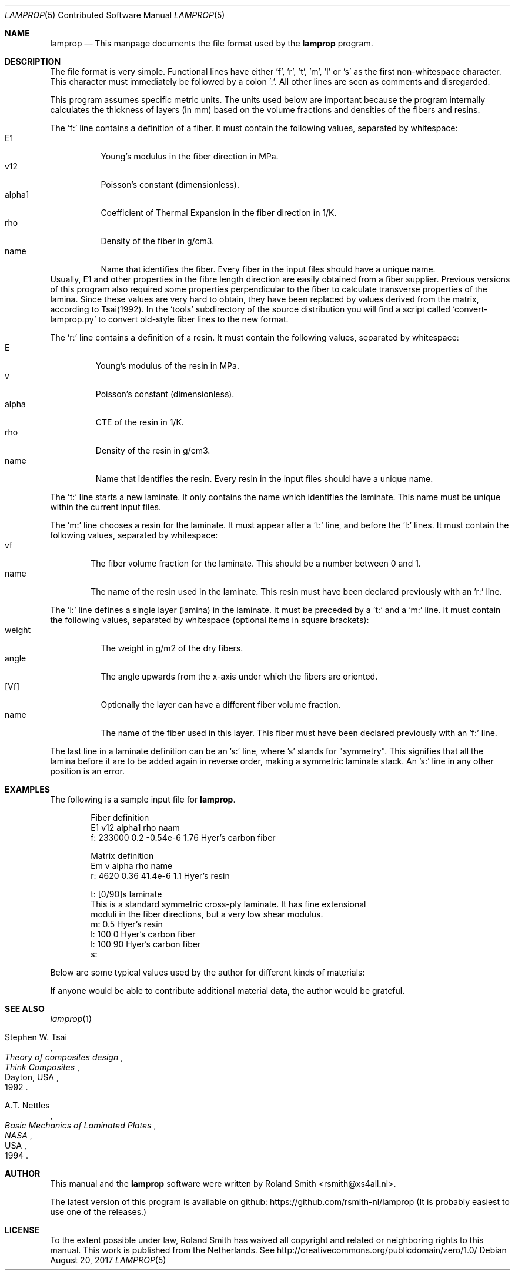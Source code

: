 .\" -*- nroff -*-
.\" lamprop.5
.\" By: R.F. Smith <rsmith@xs4all.nl>
.\"
.Dd August 20, 2017
.Dt LAMPROP 5 CON
.Os
.Sh NAME
.Nm lamprop
.Nd This manpage documents the file format used by the
.Nm
program.
.Sh DESCRIPTION
The file format is very simple. Functional lines have
either 'f', 'r', 't', 'm', 'l' or 's' as the first non-whitespace character. This
character must immediately be followed by a colon ':'. All other lines are
seen as comments and disregarded.
.Pp
This program assumes specific metric units. The units used below are important
because the program internally calculates the thickness of layers (in mm)
based on the volume fractions and densities of the fibers and resins.
.Pp
The 'f:' line contains a definition of a fiber. It must contain the following
values, separated by whitespace:
.Bl -tag -width "alpha1" -compact
.It E1
Young's modulus in the fiber direction in MPa.
.It v12
Poisson's constant (dimensionless).
.It alpha1
Coefficient of Thermal Expansion in the fiber direction in 1/K.
.It rho
Density of the fiber in g/cm3.
.It name
Name that identifies the fiber. Every fiber in the input files should have
a unique name.
.El
Usually, E1 and other properties in the fibre length direction are easily
obtained from a fiber supplier. Previous versions of this program also
required some properties perpendicular to the fiber to calculate transverse
properties of the lamina. Since these values are very hard to obtain, they
have been replaced by values derived from the matrix, according to Tsai(1992).
In the
.Ql tools
subdirectory of the source distribution you will find a script called
.Ql convert-lamprop.py
to convert old-style fiber lines to the new format.
.Pp
The 'r:' line contains a definition of a resin. It must contain the following
values, separated by whitespace:
.Bl -tag -width "alpha" -compact
.It E
Young's modulus of the resin in MPa.
.It v
Poisson's constant (dimensionless).
.It alpha
CTE of the resin in 1/K.
.It rho
Density of the resin in g/cm3.
.It name
Name that identifies the resin. Every resin in the input files should have
a unique name.
.El
.Pp
The 't:' line starts a new laminate. It only contains the name which
identifies the laminate. This name must be unique within the current input
files.
.Pp
The 'm:' line chooses a resin for the laminate. It must appear after a 't:'
line, and before the 'l:' lines. It must contain the following values,
separated by whitespace:
.Bl -tag -width "name" -compact
.It vf
The fiber volume fraction for the laminate. This should be a number between 0
and 1.
.It name
The name of the resin used in the laminate. This resin must have been
declared previously with an 'r:' line.
.El
.Pp
The 'l:' line defines a single layer (lamina) in the laminate. It must be
preceded by a 't:' and a 'm:' line. It must contain the following values,
separated by whitespace (optional items in square brackets):
.Bl -tag -width "weight" -compact
.It weight
The weight in g/m2 of the dry fibers.
.It angle
The angle upwards from the x-axis under which the fibers are oriented.
.It [Vf]
Optionally the layer can have a different fiber volume fraction.
.It name
The name of the fiber used in this layer. This fiber must have been
declared previously with an 'f:' line.
.El
.Pp
The last line in a laminate definition can be an 's:' line, where 's' stands
for "symmetry". This signifies that all the lamina before it are to be added
again in reverse order, making a symmetric laminate stack. An 's:' line in any
other position is an error.
.Sh EXAMPLES
The following is a sample input file for
.Nm .
.Bd -literal -offset indent
Fiber definition
   E1     v12  alpha1   rho  naam
f: 233000 0.2  -0.54e-6 1.76 Hyer's carbon fiber

Matrix definition
   Em   v    alpha   rho name
r: 4620 0.36 41.4e-6 1.1  Hyer's resin

t: [0/90]s laminate
This is a standard symmetric cross-ply laminate. It has fine extensional
moduli in the fiber directions, but a very low shear modulus.
m: 0.5 Hyer's resin
l: 100  0 Hyer's carbon fiber
l: 100 90 Hyer's carbon fiber
s:
.Ed
.Pp
Below are some typical values used by the author for different kinds of
materials:
.TS
center;
C C C C L
R C C C L.
E1	v12	alpha1	rho	name
124000	0.30	-2e-6	1.44	HM_aramid
233000	0.20	-0.38e-6	1.80	T700SC (HS carbon)
238000	0.20	-0.1e-6	1.77	STS5631 (HS carbon)
238000	0.20	-0.1e-6	1.77	UTS5631 (HS carbon)
640000	0.23	-1.1e-6	2.12	K63712 (UHM carbon)
72400	0.33	5e-6	2.54	e_glass
.TE
.Pp
If anyone would be able to contribute additional material data, the author
would be grateful.
.Sh SEE ALSO
.Xr lamprop 1
.Rs
.%A Stephen W. Tsai
.%B Theory of composites design
.%I Think Composites
.%C Dayton, USA
.%D 1992
.Re
.Rs
.%A A.T. Nettles
.%B Basic Mechanics of Laminated Plates
.%I NASA
.%C USA
.%D 1994
.Re
.Sh AUTHOR
This manual and the
.Nm
software were written by
.An Roland Smith Aq rsmith@xs4all.nl .
.Pp
The latest version of this program is available on github:
.Lk https://github.com/rsmith-nl/lamprop
(It is probably easiest to use one of the releases.)
.Sh LICENSE
To the extent possible under law, Roland Smith has waived all copyright and
related or neighboring rights to this manual. This work is published from the
Netherlands. See
.Lk http://creativecommons.org/publicdomain/zero/1.0/
.\" EOF
